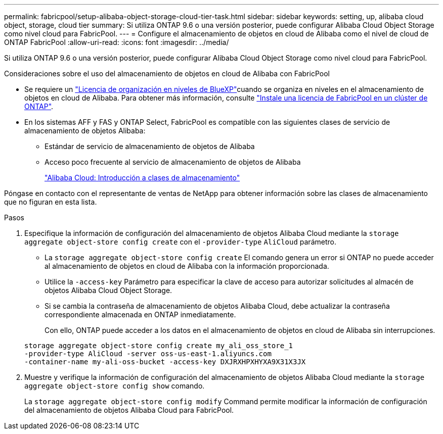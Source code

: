 ---
permalink: fabricpool/setup-alibaba-object-storage-cloud-tier-task.html 
sidebar: sidebar 
keywords: setting, up, alibaba cloud object, storage, cloud tier 
summary: Si utiliza ONTAP 9.6 o una versión posterior, puede configurar Alibaba Cloud Object Storage como nivel cloud para FabricPool. 
---
= Configure el almacenamiento de objetos en cloud de Alibaba como el nivel de cloud de ONTAP FabricPool
:allow-uri-read: 
:icons: font
:imagesdir: ../media/


[role="lead"]
Si utiliza ONTAP 9.6 o una versión posterior, puede configurar Alibaba Cloud Object Storage como nivel cloud para FabricPool.

.Consideraciones sobre el uso del almacenamiento de objetos en cloud de Alibaba con FabricPool
* Se requiere un link:https://bluexp.netapp.com/cloud-tiering["Licencia de organización en niveles de BlueXP"]cuando se organiza en niveles en el almacenamiento de objetos en cloud de Alibaba. Para obtener más información, consulte link:install-license-aws-azure-ibm-task.html["Instale una licencia de FabricPool en un clúster de ONTAP"].
* En los sistemas AFF y FAS y ONTAP Select, FabricPool es compatible con las siguientes clases de servicio de almacenamiento de objetos Alibaba:
+
** Estándar de servicio de almacenamiento de objetos de Alibaba
** Acceso poco frecuente al servicio de almacenamiento de objetos de Alibaba
+
https://www.alibabacloud.com/help/doc-detail/51374.htm["Alibaba Cloud: Introducción a clases de almacenamiento"^]





Póngase en contacto con el representante de ventas de NetApp para obtener información sobre las clases de almacenamiento que no figuran en esta lista.

.Pasos
. Especifique la información de configuración del almacenamiento de objetos Alibaba Cloud mediante la `storage aggregate object-store config create` con el `-provider-type` `AliCloud` parámetro.
+
** La `storage aggregate object-store config create` El comando genera un error si ONTAP no puede acceder al almacenamiento de objetos en cloud de Alibaba con la información proporcionada.
** Utilice la `-access-key` Parámetro para especificar la clave de acceso para autorizar solicitudes al almacén de objetos Alibaba Cloud Object Storage.
** Si se cambia la contraseña de almacenamiento de objetos Alibaba Cloud, debe actualizar la contraseña correspondiente almacenada en ONTAP inmediatamente.
+
Con ello, ONTAP puede acceder a los datos en el almacenamiento de objetos en cloud de Alibaba sin interrupciones.



+
[listing]
----
storage aggregate object-store config create my_ali_oss_store_1
-provider-type AliCloud -server oss-us-east-1.aliyuncs.com
-container-name my-ali-oss-bucket -access-key DXJRXHPXHYXA9X31X3JX
----
. Muestre y verifique la información de configuración del almacenamiento de objetos Alibaba Cloud mediante la `storage aggregate object-store config show` comando.
+
La `storage aggregate object-store config modify` Command permite modificar la información de configuración del almacenamiento de objetos Alibaba Cloud para FabricPool.


